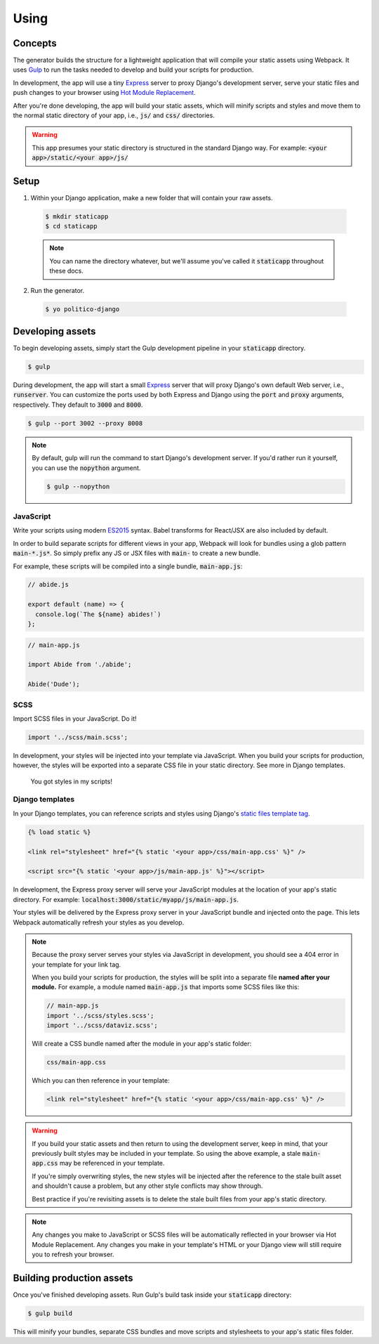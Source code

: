 Using
=====

Concepts
--------

The generator builds the structure for a lightweight application that will compile your static assets using Webpack. It uses `Gulp <https://gulpjs.com/>`_ to run the tasks needed to develop and build your scripts for production.

In development, the app will use a tiny `Express <https://expressjs.com/>`_ server to proxy Django's development server, serve your static files and push changes to your browser using `Hot Module Replacement <https://webpack.github.io/docs/hot-module-replacement.html>`_.

After you're done developing, the app will build your static assets, which will minify scripts and styles and move them to the normal static directory of your app, i.e., :code:`js/` and :code:`css/` directories.

.. warning::

  This app presumes your static directory is structured in the standard Django way. For example: :code:`<your app>/static/<your app>/js/`

Setup
-----

1. Within your Django application, make a new folder that will contain your raw assets.

  .. code::

    $ mkdir staticapp
    $ cd staticapp

  .. note::

    You can name the directory whatever, but we'll assume you've called it :code:`staticapp` throughout these docs.

2. Run the generator.

  .. code::

    $ yo politico-django


Developing assets
-----------------

To begin developing assets, simply start the Gulp development pipeline in your :code:`staticapp` directory.

.. code::

  $ gulp

During development, the app will start a small `Express <https://expressjs.com/>`_ server that will proxy Django's own default Web server, i.e., :code:`runserver`. You can customize the ports used by both Express and Django using the :code:`port` and :code:`proxy` arguments, respectively. They default to :code:`3000` and :code:`8000`.

.. code::

  $ gulp --port 3002 --proxy 8008

.. note::

  By default, gulp will run the command to start Django's development server. If you'd rather run it yourself, you can use the :code:`nopython` argument.

  .. code::

    $ gulp --nopython


JavaScript
^^^^^^^^^^

Write your scripts using modern `ES2015 <https://babeljs.io/learn-es2015/>`_ syntax. Babel transforms for React/JSX are also included by default.

In order to build separate scripts for different views in your app, Webpack will look for bundles using a glob pattern :code:`main-*.js*`. So simply prefix any JS or JSX files with :code:`main-` to create a new bundle.

For example, these scripts will be compiled into a single bundle, :code:`main-app.js`:

.. code-block:: javascript

  // abide.js

  export default (name) => {
    console.log(`The ${name} abides!`)
  };

.. code-block:: javascript

  // main-app.js

  import Abide from './abide';

  Abide('Dude');



SCSS
^^^^

Import SCSS files in your JavaScript. Do it!

.. code-block:: javascript

  import '../scss/main.scss';

In development, your styles will be injected into your template via JavaScript. When you build your scripts for production, however, the styles will be exported into a separate CSS file in your static directory. See more in Django templates.


.. figure:: https://i.makeagif.com/media/7-08-2015/NACqoF.gif

  You got styles in my scripts!

Django templates
^^^^^^^^^^^^^^^^

In your Django templates, you can reference scripts and styles using Django's `static files template tag <https://docs.djangoproject.com/en/1.11/howto/static-files/>`_.

.. code-block:: django

  {% load static %}

  <link rel="stylesheet" href="{% static '<your app>/css/main-app.css' %}" />

  <script src="{% static '<your app>/js/main-app.js' %}"></script>


In development, the Express proxy server will serve your JavaScript modules at the location of your app's static directory. For example: :code:`localhost:3000/static/myapp/js/main-app.js`.

Your styles will be delivered by the Express proxy server in your JavaScript bundle and injected onto the page. This lets Webpack automatically refresh your styles as you develop.

.. note::

  Because the proxy server serves your styles via JavaScript in development, you should see a 404 error in your template for your link tag.

  When you build your scripts for production, the styles will be split into a separate file **named after your module.** For example, a module named :code:`main-app.js` that imports some SCSS files like this:

  .. code-block:: javascript

    // main-app.js
    import '../scss/styles.scss';
    import '../scss/dataviz.scss';

  Will create a CSS bundle named after the module in your app's static folder:

  .. code::

    css/main-app.css

  Which you can then reference in your template:

  .. code-block:: django

    <link rel="stylesheet" href="{% static '<your app>/css/main-app.css' %}" />


.. warning::

  If you build your static assets and then return to using the development server, keep in mind, that your previously built styles may be included in your template. So using the above example, a stale :code:`main-app.css` may be referenced in your template.

  If you're simply overwriting styles, the new styles will be injected after the reference to the stale built asset and shouldn't cause a problem, but any other style conflicts may show through.

  Best practice if you're revisiting assets is to delete the stale built files from your app's static directory.

.. note::

  Any changes you make to JavaScript or SCSS files will be automatically reflected in your browser via Hot Module Replacement. Any changes you make in your template's HTML or your Django view will still require you to refresh your browser.



Building production assets
--------------------------

Once you've finished developing assets. Run Gulp's build task inside your :code:`staticapp` directory:

.. code::

  $ gulp build

This will minify your bundles, separate CSS bundles and move scripts and stylesheets to your app's static files folder.
